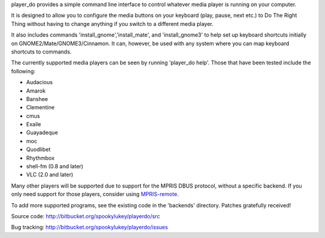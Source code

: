 player_do provides a simple command line interface to control whatever media
player is running on your computer.

It is designed to allow you to configure the media buttons on your keyboard
(play, pause, next etc.) to Do The Right Thing without having to change anything
if you switch to a different media player.

It also includes commands 'install_gnome','install_mate', and 'install_gnome3'
to help set up keyboard shortcuts initially on GNOME2/Mate/GNOME3/Cinnamon. It
can, however, be used with any system where you can map keyboard shortcuts to
commands.

The currently supported media players can be seen by running 'player_do
help'. Those that have been tested include the following:

* Audacious
* Amarok
* Banshee
* Clementine
* cmus
* Exaile
* Guayadeque
* moc
* Quodlibet
* Rhythmbox
* shell-fm (0.8 and later)
* VLC (2.0 and later)

Many other players will be supported due to support for the MPRIS DBUS protocol,
without a specific backend.  If you only need support for those players,
consider using `MPRIS-remote <http://incise.org/mpris-remote.html>`_.

To add more supported programs, see the existing code in the 'backends'
directory.  Patches gratefully received!

Source code: http://bitbucket.org/spookylukey/playerdo/src

Bug tracking: http://bitbucket.org/spookylukey/playerdo/issues
